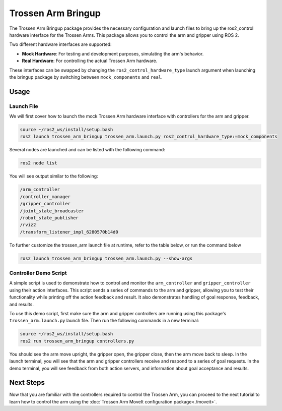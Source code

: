 ===================
Trossen Arm Bringup
===================

The Trossen Arm Bringup package provides the necessary configuration and launch files to bring up the ros2_control hardware interface for the Trossen Arms.
This package allows you to control the arm and gripper using ROS 2.

Two different hardware interfaces are supported:

-   **Mock Hardware**: For testing and development purposes, simulating the arm's behavior.
-   **Real Hardware**: For controlling the actual Trossen Arm hardware.

These interfaces can be swapped by changing the ``ros2_control_hardware_type`` launch argument when launching the bringup package by switching between ``mock_components`` and ``real``.

Usage
=====

Launch File
-----------

We will first cover how to launch the mock Trossen Arm hardware interface with controllers for the arm and gripper.

.. code-block:: bash

    source ~/ros2_ws/install/setup.bash
    ros2 launch trossen_arm_bringup trossen_arm.launch.py ros2_control_hardware_type:=mock_components

Several nodes are launched and can be listed with the following command:

.. code-block:: bash

    ros2 node list

You will see output similar to the following:

.. code-block:: console

    /arm_controller
    /controller_manager
    /gripper_controller
    /joint_state_broadcaster
    /robot_state_publisher
    /rviz2
    /transform_listener_impl_6280570b14d0

.. tabs::

    .. group-tab:: Humble

        The relevant nodes are:

        -   The ``controller_manager`` node is `a ros2_control Controller Manager <https://control.ros.org/humble/doc/ros2_control/controller_manager/doc/userdoc.html>`_ responsible for managing the controllers for all ros2_control hardware interfaces.
        -   The ``arm_controller`` is a `joint_trajectory_controller/JointTrajectoryController <https://control.ros.org/humble/doc/ros2_controllers/joint_trajectory_controller/doc/userdoc.html>`_ that allows you to send joint trajectory commands to the arm.
        -   The ``gripper_controller`` is a `position_controllers/GripperActionController <https://control.ros.org/humble/doc/ros2_controllers/gripper_controllers/doc/userdoc.html>`_ that allows you to open and close the gripper.
        -   The ``joint_state_broadcaster`` is a `joint_state_broadcaster/JointStateBroadcaster <https://control.ros.org/humble/doc/ros2_controllers/joint_state_broadcaster/doc/userdoc.html>`_ node that publishes the joint states of the arm and gripper.

    .. group-tab:: Jazzy

        The relevant nodes are:

        -   The ``controller_manager`` node is `a ros2_control Controller Manager <https://control.ros.org/jazzy/doc/ros2_control/controller_manager/doc/userdoc.html>`_ responsible for managing the controllers for all ros2_control hardware interfaces.
        -   The ``arm_controller`` is a `joint_trajectory_controller/JointTrajectoryController <https://control.ros.org/jazzy/doc/ros2_controllers/joint_trajectory_controller/doc/userdoc.html>`_ that allows you to send joint trajectory commands to the arm.
        -   The ``gripper_controller`` is a `parallel_gripper_action_controller/GripperActionController <https://control.ros.org/jazzy/doc/ros2_controllers/parallel_gripper_controller/doc/userdoc.html>`_ that allows you to open and close the gripper.
        -   The ``joint_state_broadcaster`` is a `joint_state_broadcaster/JointStateBroadcaster <https://control.ros.org/jazzy/doc/ros2_controllers/joint_state_broadcaster/doc/userdoc.html>`_ node that publishes the joint states of the arm and gripper.

To further customize the trossen_arm launch file at runtime, refer to the table below, or run the command below

.. code-block:: console

    ros2 launch trossen_arm_bringup trossen_arm.launch.py --show-args

.. csv-table::
    :file: /_data/trossen_arm_bringup.csv
    :header-rows: 1
    :widths: 20, 60, 20, 20

Controller Demo Script
----------------------

A simple script is used to demonstrate how to control and monitor the ``arm_controller`` and ``gripper_controller`` using their action interfaces.
This script sends a series of commands to the arm and gripper, allowing you to test their functionality while printing off the action feedback and result.
It also demonstrates handling of goal response, feedback, and results.

To use this demo script, first make sure the arm and gripper controllers are running using this package's ``trossen_arm.launch.py`` launch file.
Then run the following commands in a new terminal:

.. code-block:: bash

    source ~/ros2_ws/install/setup.bash
    ros2 run trossen_arm_bringup controllers.py

You should see the arm move upright, the gripper open, the gripper close, then the arm move back to sleep.
In the launch terminal, you will see that the arm and gripper controllers receive and respond to a series of goal requests.
In the demo terminal, you will see feedback from both action servers, and information about goal acceptance and results.

.. tabs::

    .. group-tab:: Humble

        See `the script source <https://github.com/TrossenRobotics/trossen_arm_ros/blob/humble/trossen_arm_bringup/demos/controllers.py>`_ for more details.

    .. group-tab:: Jazzy

        See `the script source <https://github.com/TrossenRobotics/trossen_arm_ros/blob/jazzy/trossen_arm_bringup/demos/controllers.py>`_ for more details.

Next Steps
==========

Now that you are familiar with the controllers required to control the Trossen Arm, you can proceed to the next tutorial to learn how to control the arm using the :doc:`Trossen Arm MoveIt configuration package<./moveit>`.
